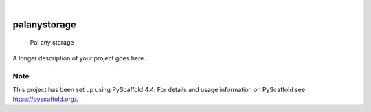 .. These are examples of badges you might want to add to your README:
   please update the URLs accordingly

    .. image:: https://api.cirrus-ci.com/github/<USER>/palanystorage.svg?branch=main
        :alt: Built Status
        :target: https://cirrus-ci.com/github/<USER>/palanystorage
    .. image:: https://readthedocs.org/projects/palanystorage/badge/?version=latest
        :alt: ReadTheDocs
        :target: https://palanystorage.readthedocs.io/en/stable/
    .. image:: https://img.shields.io/coveralls/github/<USER>/palanystorage/main.svg
        :alt: Coveralls
        :target: https://coveralls.io/r/<USER>/palanystorage
    .. image:: https://img.shields.io/pypi/v/palanystorage.svg
        :alt: PyPI-Server
        :target: https://pypi.org/project/palanystorage/
    .. image:: https://img.shields.io/conda/vn/conda-forge/palanystorage.svg
        :alt: Conda-Forge
        :target: https://anaconda.org/conda-forge/palanystorage
    .. image:: https://pepy.tech/badge/palanystorage/month
        :alt: Monthly Downloads
        :target: https://pepy.tech/project/palanystorage
    .. image:: https://img.shields.io/twitter/url/http/shields.io.svg?style=social&label=Twitter
        :alt: Twitter
        :target: https://twitter.com/palanystorage

.. image:: https://img.shields.io/badge/-PyScaffold-005CA0?logo=pyscaffold
    :alt: Project generated with PyScaffold
    :target: https://pyscaffold.org/

|

=============
palanystorage
=============


    Pal any storage


A longer description of your project goes here...


.. _pyscaffold-notes:

Note
====

This project has been set up using PyScaffold 4.4. For details and usage
information on PyScaffold see https://pyscaffold.org/.
